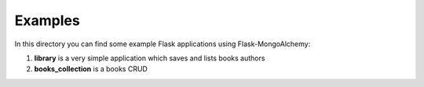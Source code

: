 Examples
========

In this directory you can find some example Flask applications using Flask-MongoAlchemy:

1. **library** is a very simple application which saves and lists books authors
2. **books_collection** is a books CRUD
